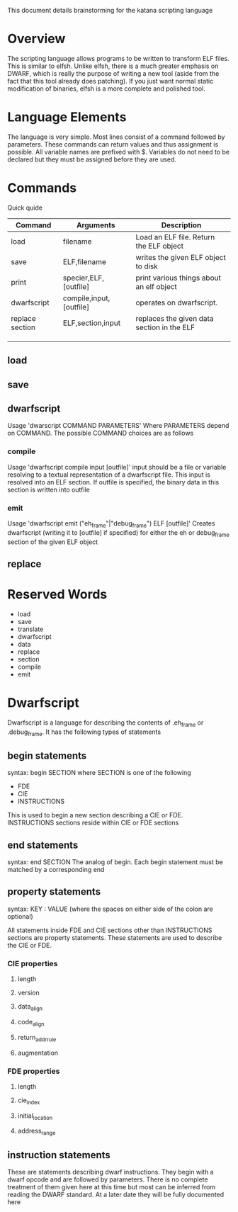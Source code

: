 
This document details brainstorming for the katana scripting language

* Overview
  The scripting language allows programs to be written to transform
  ELF files. This is similar to elfsh. Unlike elfsh, there is a much
  greater emphasis on DWARF, which is really the purpose of writing a
  new tool (aside from the fact that this tool already does
  patching). If you just want normal static modification of binaries,
  elfsh is a more complete and polished tool.

* Language Elements
  The language is very simple. Most lines consist of a command followed
  by parameters. These commands can return values and thus assignment
  is possible. All variable names are prefixed with $. Variables do
  not need to be declared but they must be assigned before they are
  used. 
* Commands
  Quick quide
  | Command         | Arguments               | Description                                |
  |-----------------+-------------------------+--------------------------------------------|
  | load            | filename                | Load an ELF file. Return the ELF object    |
  | save            | ELF,filename            | writes the given ELF object to disk        |
  | print           | specier,ELF,[outfile]   | print various things about an elf object   |
  | dwarfscript     | compile,input,[outfile] | operates on dwarfscript.                   |
  | replace section | ELF,section,input       | replaces the given data section in the ELF |
  |                 |                         |                                            |
  |                 |                         |                                            |
  |                 |                         |                                            |

** load
** save
** dwarfscript
   Usage 'dwarscript COMMAND PARAMETERS'
   Where PARAMETERS depend on COMMAND. The possible COMMAND choices
   are as follows
*** compile
    Usage 'dwarfscript compile input [outfile]'
    input should be a file or variable resolving to a textual
    representation of a dwarfscript file. This input is resolved into
    an ELF section. If outfile is specified, the binary data in this
    section is written into outfile
*** emit
    Usage 'dwarfscript emit ("eh_frame"|"debug_frame") ELF [outfile]'
    Creates dwarfscript (writing it to [outfile] if specified) for
    either the eh or debug_frame section of the given ELF object
** replace
* Reserved Words
  + load
  + save
  + translate
  + dwarfscript
  + data
  + replace
  + section
  + compile
  + emit

* Dwarfscript
  Dwarfscript is a language for describing the contents of .eh_frame
  or .debug_frame. It has the following types of statements
** begin statements
   syntax: begin SECTION
   where SECTION is one of the following
   + FDE
   + CIE
   + INSTRUCTIONS
   
   This is used to begin a new section describing a CIE or
   FDE. INSTRUCTIONS sections reside within CIE or FDE sections
** end statements
   syntax: end SECTION
   The analog of begin. Each begin statement must be matched by a
   corresponding end
** property statements
   syntax: KEY : VALUE
   (where the spaces on either side of the colon are optional)
   
   All statements inside FDE and CIE sections other than INSTRUCTIONS
   sections are property statements. These statements are used to
   describe the CIE or FDE.
*** CIE properties
**** length
**** version
**** data_align
**** code_align
**** return_addr_rule
**** augmentation
*** FDE properties
**** length
**** cie_index
**** initial_location
**** address_range
** instruction statements
   These are statements describing dwarf instructions. They begin with
   a dwarf opcode and are followed by parameters. There is no complete
   treatment of them given here at this time but most can be inferred
   from reading the DWARF standard. At a later date they will be fully
   documented here
